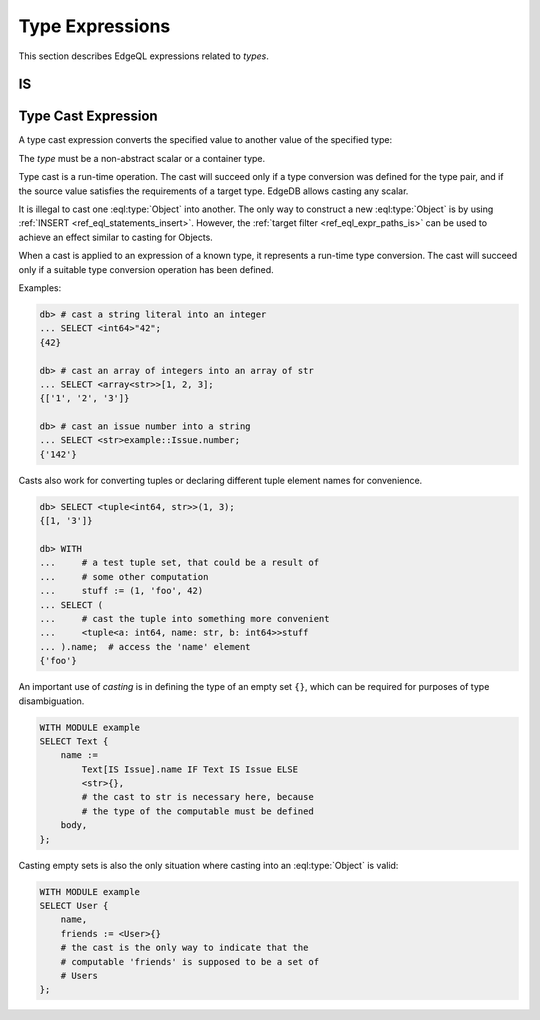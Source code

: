 .. _ref_eql_operators_type:

================
Type Expressions
================

This section describes EdgeQL expressions related to *types*.


IS
==

.. eql:operator:: IS: A IS B or A IS NOT B

    :optype A: anytype
    :optype B: type
    :resulttype: bool

    Check if ``A`` is an instance of ``B`` or any of ``B``'s subtypes.

    Type-checking operators :eql:op:`IS` and :eql:op:`IS NOT<IS>` that
    test whether the left operand is of any of the types given by the
    comma-separated list of types provided as the right operand.

    Note that ``B`` is special and is not any kind of expression, so
    it does not in any way participate in the interactions of sets and
    longest common prefix rules.

    .. code-block:: edgeql-repl

        db> SELECT 1 IS int64;
        {True}

        db> SELECT User IS NOT SystemUser
        ... FILTER User.name = 'Alice';
        {True}

        db> SELECT User IS (Text, Named);
        {True, ..., True}  # one for every user instance


.. _ref_eql_expr_typecast:

Type Cast Expression
====================

A type cast expression converts the specified value to another value of
the specified type:

.. eql:synopsis::

    "<" <type> ">" <expression>

The *type* must be a non-abstract scalar or a container type.

Type cast is a run-time operation.  The cast will succeed only if a
type conversion was defined for the type pair, and if the source value
satisfies the requirements of a target type. EdgeDB allows casting any
scalar.

It is illegal to cast one :eql:type:`Object` into another. The only
way to construct a new :eql:type:`Object` is by using :ref:`INSERT
<ref_eql_statements_insert>`. However, the :ref:`target filter
<ref_eql_expr_paths_is>` can be used to achieve an effect similar to
casting for Objects.

When a cast is applied to an expression of a known type, it represents a
run-time type conversion. The cast will succeed only if a suitable type
conversion operation has been defined.

Examples:

.. code-block:: edgeql-repl

    db> # cast a string literal into an integer
    ... SELECT <int64>"42";
    {42}

    db> # cast an array of integers into an array of str
    ... SELECT <array<str>>[1, 2, 3];
    {['1', '2', '3']}

    db> # cast an issue number into a string
    ... SELECT <str>example::Issue.number;
    {'142'}

Casts also work for converting tuples or declaring different tuple
element names for convenience.

.. code-block:: edgeql-repl

    db> SELECT <tuple<int64, str>>(1, 3);
    {[1, '3']}

    db> WITH
    ...     # a test tuple set, that could be a result of
    ...     # some other computation
    ...     stuff := (1, 'foo', 42)
    ... SELECT (
    ...     # cast the tuple into something more convenient
    ...     <tuple<a: int64, name: str, b: int64>>stuff
    ... ).name;  # access the 'name' element
    {'foo'}


An important use of *casting* is in defining the type of an empty
set ``{}``, which can be required for purposes of type disambiguation.

.. code-block:: edgeql

    WITH MODULE example
    SELECT Text {
        name :=
            Text[IS Issue].name IF Text IS Issue ELSE
            <str>{},
            # the cast to str is necessary here, because
            # the type of the computable must be defined
        body,
    };

Casting empty sets is also the only situation where casting into an
:eql:type:`Object` is valid:

.. code-block:: edgeql

    WITH MODULE example
    SELECT User {
        name,
        friends := <User>{}
        # the cast is the only way to indicate that the
        # computable 'friends' is supposed to be a set of
        # Users
    };
